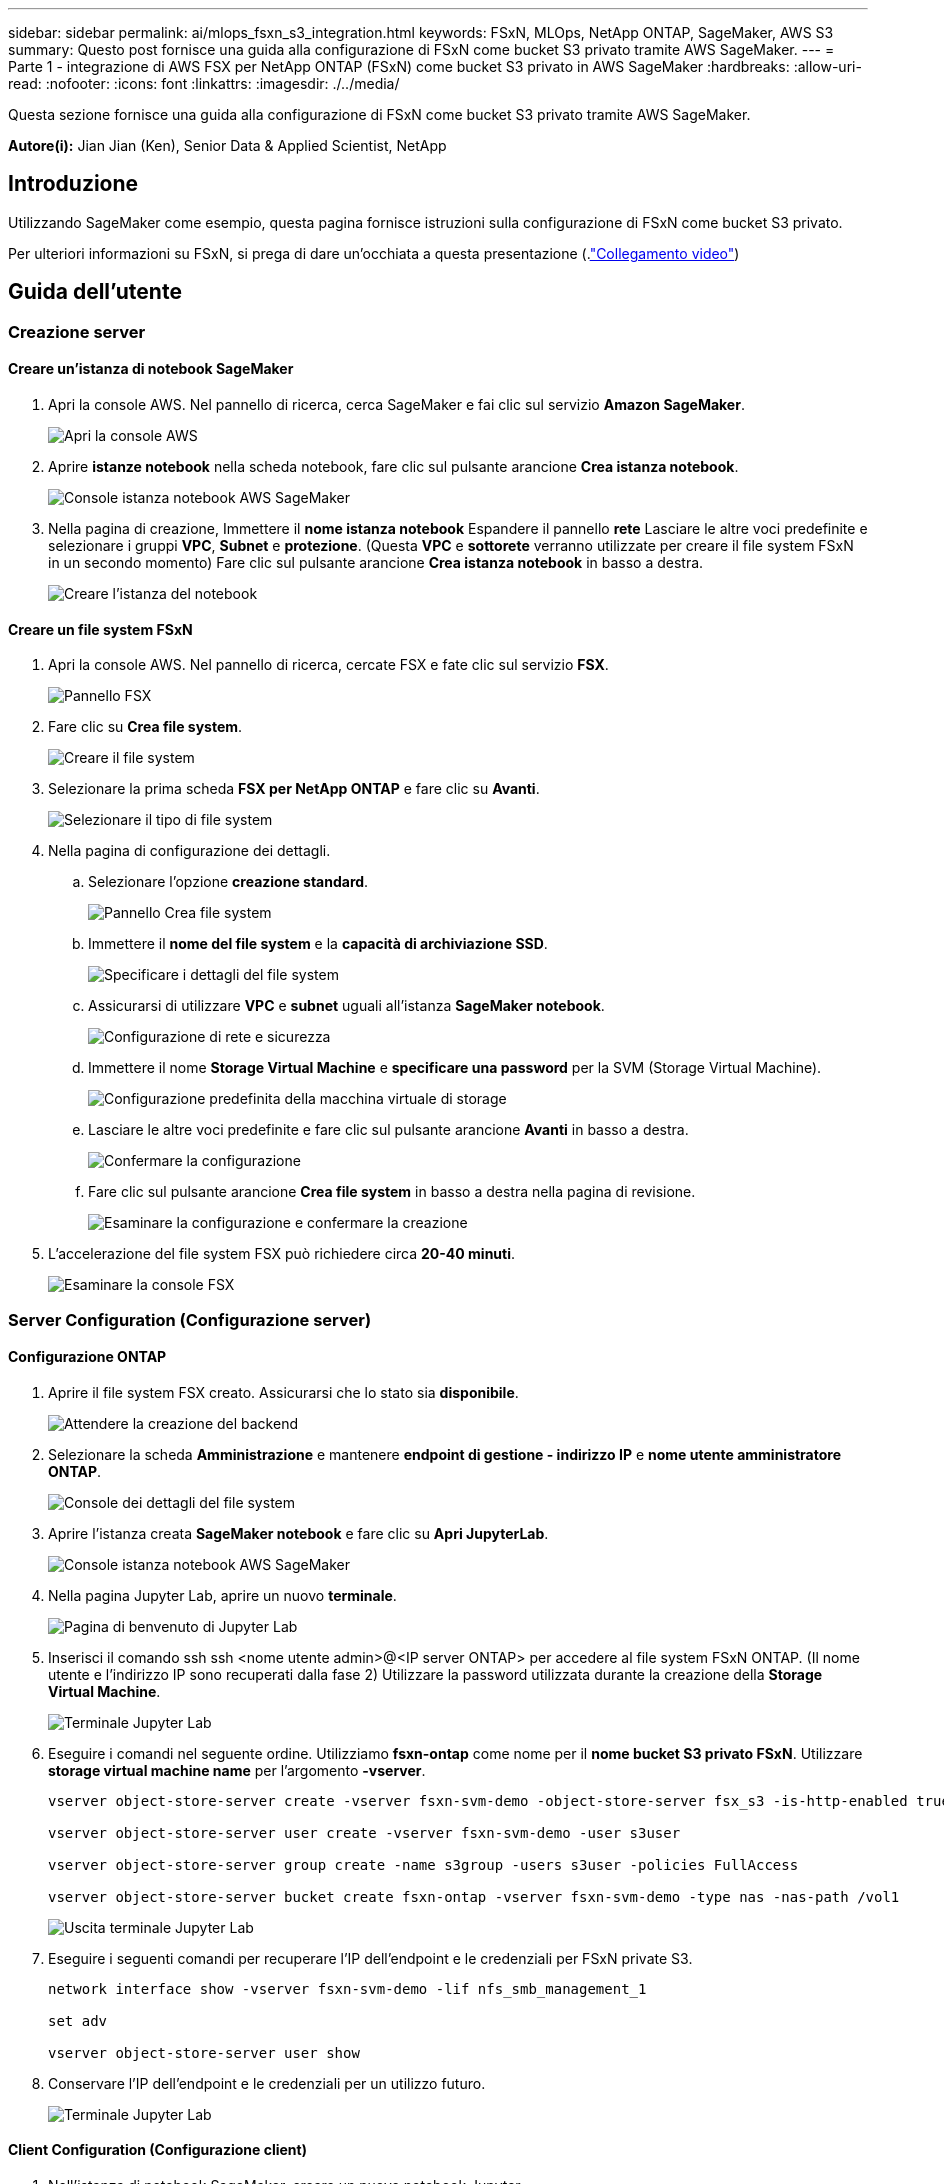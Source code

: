 ---
sidebar: sidebar 
permalink: ai/mlops_fsxn_s3_integration.html 
keywords: FSxN, MLOps, NetApp ONTAP, SageMaker, AWS S3 
summary: Questo post fornisce una guida alla configurazione di FSxN come bucket S3 privato tramite AWS SageMaker. 
---
= Parte 1 - integrazione di AWS FSX per NetApp ONTAP (FSxN) come bucket S3 privato in AWS SageMaker
:hardbreaks:
:allow-uri-read: 
:nofooter: 
:icons: font
:linkattrs: 
:imagesdir: ./../media/


[role="lead"]
Questa sezione fornisce una guida alla configurazione di FSxN come bucket S3 privato tramite AWS SageMaker.

*Autore(i):*
Jian Jian (Ken), Senior Data & Applied Scientist, NetApp



== Introduzione

Utilizzando SageMaker come esempio, questa pagina fornisce istruzioni sulla configurazione di FSxN come bucket S3 privato.

Per ulteriori informazioni su FSxN, si prega di dare un'occhiata a questa presentazione (.link:http://youtube.com/watch?v=mFN13R6JuUk["Collegamento video"])



== Guida dell'utente



=== Creazione server



==== Creare un'istanza di notebook SageMaker

. Apri la console AWS. Nel pannello di ricerca, cerca SageMaker e fai clic sul servizio *Amazon SageMaker*.
+
image::mlops_fsxn_s3_integration_0.png[Apri la console AWS]

. Aprire *istanze notebook* nella scheda notebook, fare clic sul pulsante arancione *Crea istanza notebook*.
+
image::mlops_fsxn_s3_integration_1.png[Console istanza notebook AWS SageMaker]

. Nella pagina di creazione,
Immettere il *nome istanza notebook*
Espandere il pannello *rete*
Lasciare le altre voci predefinite e selezionare i gruppi *VPC*, *Subnet* e *protezione*. (Questa *VPC* e *sottorete* verranno utilizzate per creare il file system FSxN in un secondo momento)
Fare clic sul pulsante arancione *Crea istanza notebook* in basso a destra.
+
image::mlops_fsxn_s3_integration_2.png[Creare l'istanza del notebook]





==== Creare un file system FSxN

. Apri la console AWS. Nel pannello di ricerca, cercate FSX e fate clic sul servizio *FSX*.
+
image::mlops_fsxn_s3_integration_3.png[Pannello FSX]

. Fare clic su *Crea file system*.
+
image::mlops_fsxn_s3_integration_4.png[Creare il file system]

. Selezionare la prima scheda *FSX per NetApp ONTAP* e fare clic su *Avanti*.
+
image::mlops_fsxn_s3_integration_5.png[Selezionare il tipo di file system]

. Nella pagina di configurazione dei dettagli.
+
.. Selezionare l'opzione *creazione standard*.
+
image::mlops_fsxn_s3_integration_6.png[Pannello Crea file system]

.. Immettere il *nome del file system* e la *capacità di archiviazione SSD*.
+
image::mlops_fsxn_s3_integration_7.png[Specificare i dettagli del file system]

.. Assicurarsi di utilizzare *VPC* e *subnet* uguali all'istanza *SageMaker notebook*.
+
image::mlops_fsxn_s3_integration_8.png[Configurazione di rete e sicurezza]

.. Immettere il nome *Storage Virtual Machine* e *specificare una password* per la SVM (Storage Virtual Machine).
+
image::mlops_fsxn_s3_integration_9.png[Configurazione predefinita della macchina virtuale di storage]

.. Lasciare le altre voci predefinite e fare clic sul pulsante arancione *Avanti* in basso a destra.
+
image::mlops_fsxn_s3_integration_10.png[Confermare la configurazione]

.. Fare clic sul pulsante arancione *Crea file system* in basso a destra nella pagina di revisione.
+
image::mlops_fsxn_s3_integration_11.png[Esaminare la configurazione e confermare la creazione]



. L'accelerazione del file system FSX può richiedere circa *20-40 minuti*.
+
image::mlops_fsxn_s3_integration_12.png[Esaminare la console FSX]





=== Server Configuration (Configurazione server)



==== Configurazione ONTAP

. Aprire il file system FSX creato. Assicurarsi che lo stato sia *disponibile*.
+
image::mlops_fsxn_s3_integration_13.png[Attendere la creazione del backend]

. Selezionare la scheda *Amministrazione* e mantenere *endpoint di gestione - indirizzo IP* e *nome utente amministratore ONTAP*.
+
image::mlops_fsxn_s3_integration_14.png[Console dei dettagli del file system]

. Aprire l'istanza creata *SageMaker notebook* e fare clic su *Apri JupyterLab*.
+
image::mlops_fsxn_s3_integration_15.png[Console istanza notebook AWS SageMaker]

. Nella pagina Jupyter Lab, aprire un nuovo *terminale*.
+
image::mlops_fsxn_s3_integration_16.png[Pagina di benvenuto di Jupyter Lab]

. Inserisci il comando ssh ssh <nome utente admin>@<IP server ONTAP> per accedere al file system FSxN ONTAP. (Il nome utente e l'indirizzo IP sono recuperati dalla fase 2)
Utilizzare la password utilizzata durante la creazione della *Storage Virtual Machine*.
+
image::mlops_fsxn_s3_integration_17.png[Terminale Jupyter Lab]

. Eseguire i comandi nel seguente ordine.
Utilizziamo *fsxn-ontap* come nome per il *nome bucket S3 privato FSxN*.
Utilizzare *storage virtual machine name* per l'argomento *-vserver*.
+
[source, bash]
----
vserver object-store-server create -vserver fsxn-svm-demo -object-store-server fsx_s3 -is-http-enabled true -is-https-enabled false

vserver object-store-server user create -vserver fsxn-svm-demo -user s3user

vserver object-store-server group create -name s3group -users s3user -policies FullAccess

vserver object-store-server bucket create fsxn-ontap -vserver fsxn-svm-demo -type nas -nas-path /vol1
----
+
image::mlops_fsxn_s3_integration_18.png[Uscita terminale Jupyter Lab]

. Eseguire i seguenti comandi per recuperare l'IP dell'endpoint e le credenziali per FSxN private S3.
+
[source, bash]
----
network interface show -vserver fsxn-svm-demo -lif nfs_smb_management_1

set adv

vserver object-store-server user show
----
. Conservare l'IP dell'endpoint e le credenziali per un utilizzo futuro.
+
image::mlops_fsxn_s3_integration_19.png[Terminale Jupyter Lab]





==== Client Configuration (Configurazione client)

. Nell'istanza di notebook SageMaker, creare un nuovo notebook Jupyter.
+
image::mlops_fsxn_s3_integration_20.png[Aprire un nuovo notebook Jupyter]

. Utilizzare il codice riportato di seguito come soluzione alternativa per caricare i file nel bucket S3 privato di FSxN.
Per un esempio di codice completo, fare riferimento a questo notebook.
link:https://nbviewer.jupyter.org/github/NetAppDocs/netapp-solutions/blob/main/media/mlops_fsxn_s3_integration_0.ipynb["fsxn_demo.ipynb"]
+
[source, python]
----
# Setup configurations
# -------- Manual configurations --------
seed: int = 77                                              # Random seed
bucket_name: str = 'fsxn-ontap'                             # The bucket name in ONTAP
aws_access_key_id = '<Your ONTAP bucket key id>'            # Please get this credential from ONTAP
aws_secret_access_key = '<Your ONTAP bucket access key>'    # Please get this credential from ONTAP
fsx_endpoint_ip: str = '<Your FSxN IP address>'             # Please get this IP address from FSXN
# -------- Manual configurations --------

# Workaround
## Permission patch
!mkdir -p vol1
!sudo mount -t nfs $fsx_endpoint_ip:/vol1 /home/ec2-user/SageMaker/vol1
!sudo chmod 777 /home/ec2-user/SageMaker/vol1

## Authentication for FSxN as a Private S3 Bucket
!aws configure set aws_access_key_id $aws_access_key_id
!aws configure set aws_secret_access_key $aws_secret_access_key

## Upload file to the FSxN Private S3 Bucket
%%capture
local_file_path: str = <Your local file path>

!aws s3 cp --endpoint-url http://$fsx_endpoint_ip /home/ec2-user/SageMaker/$local_file_path  s3://$bucket_name/$local_file_path

# Read data from FSxN Private S3 bucket
## Initialize a s3 resource client
import boto3

# Get session info
region_name = boto3.session.Session().region_name

# Initialize Fsxn S3 bucket object
# --- Start integrating SageMaker with FSXN ---
# This is the only code change we need to incorporate SageMaker with FSXN
s3_client: boto3.client = boto3.resource(
    's3',
    region_name=region_name,
    aws_access_key_id=aws_access_key_id,
    aws_secret_access_key=aws_secret_access_key,
    use_ssl=False,
    endpoint_url=f'http://{fsx_endpoint_ip}',
    config=boto3.session.Config(
        signature_version='s3v4',
        s3={'addressing_style': 'path'}
    )
)
# --- End integrating SageMaker with FSXN ---

## Read file byte content
bucket = s3_client.Bucket(bucket_name)

binary_data = bucket.Object(data.filename).get()['Body']
----


Si conclude così l'integrazione tra FSxN e l'istanza SageMaker.



== Utile elenco di controllo per il debug

* Verificare che l'istanza di SageMaker notebook e il file system FSxN si trovino nello stesso VPC.
* Ricordarsi di eseguire il comando *set dev* su ONTAP per impostare il livello di privilegio su *dev*.




== FAQ (al 27 settembre 2023)

D: Perché viene visualizzato l'errore "*si è verificato un errore (NotImplemented) quando si chiama l'operazione CreateMultipartUpload: Il comando S3 richiesto non è implementato*" quando si caricano i file su FSxN?

R: Come bucket S3 privato, FSxN supporta il caricamento di file fino a 100MB MB. Quando si utilizza il protocollo S3, i file di dimensioni superiori a 100MB KB vengono divisi in 100MB blocchi e viene richiamata la funzione "CreateMultipartUpload". Tuttavia, l'attuale implementazione di FSxN private S3 non supporta questa funzione.

D: Perché ricevo l'errore "*si è verificato un errore (AccessDenied) quando si chiamano le operazioni PutObject: Access Denied*" quando si caricano i file su FSxN?

R: Per accedere al bucket S3 privato FSxN da un'istanza di SageMaker notebook, passare le credenziali AWS alle credenziali FSxN. Tuttavia, la concessione del permesso di scrittura all'istanza richiede una soluzione alternativa che implica il montaggio del bucket e l'esecuzione del comando shell 'chmod' per modificare le autorizzazioni.

D: Come posso integrare il bucket S3 privato di FSxN con altri servizi ML di SageMaker?

R: Purtroppo, SageMaker Services SDK non fornisce un modo per specificare l'endpoint per il bucket S3 privato. Di conseguenza, FSxN S3 non è compatibile con i servizi SageMaker come Sagemaker Data Wrangler, Sagemaker Clarify, Sagemaker Glue, Sagemaker Athena, Sagemaker AutoML, e altri.
